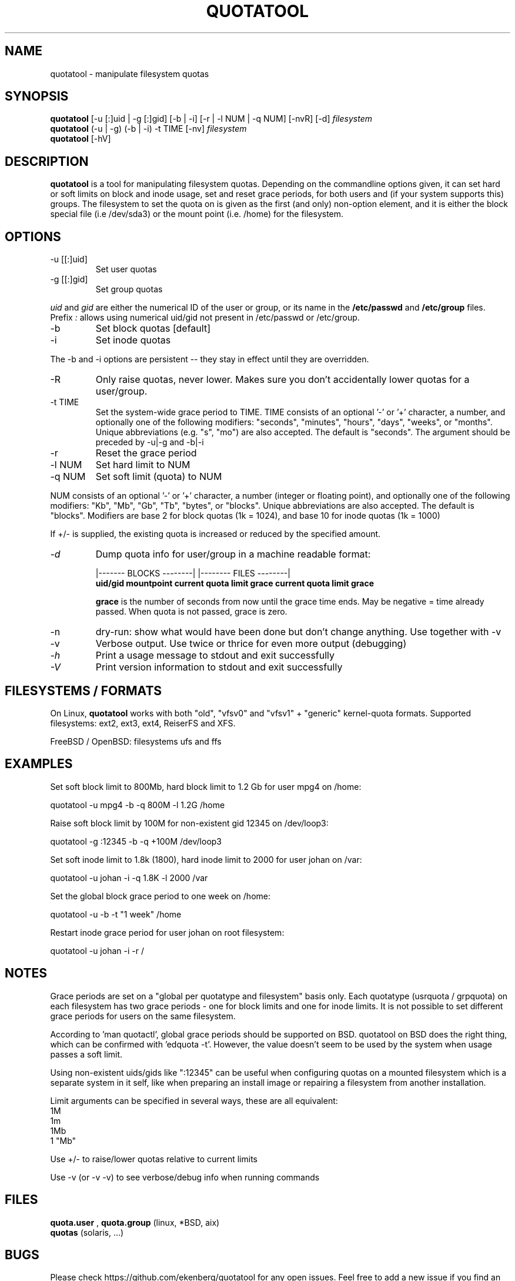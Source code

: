 .TH QUOTATOOL 8 "1999 - 2013" "version 1.6.0"
.SH NAME
quotatool \- manipulate filesystem quotas
.SH SYNOPSIS
.B quotatool
[-u [:]uid | -g [:]gid] [-b | -i] [-r | -l NUM | -q NUM] [-nvR] [-d]
.I filesystem
.br
.B quotatool
(-u | -g) (-b | -i) -t TIME [-nv]
.I filesystem
.br
.B quotatool
[-hV]
.br
.SH DESCRIPTION
.B quotatool
is a tool for manipulating filesystem quotas.  Depending on the
commandline options given, it can set hard or soft limits on block and
inode usage, set and reset grace periods, for both users and (if your
system supports this) groups.  The filesystem to set the quota on is
given as the first (and only) non-option element, and it is either the
block special file (i.e /dev/sda3) or the mount point (i.e. /home) for
the filesystem.
.SH OPTIONS
.TP
-u [[:]uid]
Set user quotas
.TP
-g [[:]gid]
Set group quotas
.LP
.IR uid
and
.IR gid
are either the numerical ID of the user or group, or its
name in the
.B /etc/passwd
and
.B /etc/group
files. Prefix
.IR :
allows using numerical uid/gid not present in /etc/passwd or /etc/group.
.TP
-b
Set block quotas [default]
.TP
-i
Set inode quotas
.LP
The -b and -i  options are persistent -- they stay in effect until
they are overridden.
.TP
-R
Only raise quotas, never lower. Makes sure you don't accidentally lower quotas for a user/group.
.TP
-t TIME
Set the system-wide grace period to TIME.  TIME consists
of an optional '-' or '+' character, a number, and optionally
one of the following modifiers: "seconds", "minutes", "hours",
"days", "weeks", or "months".  Unique abbreviations (e.g. "s",
"mo") are also accepted. The default is "seconds".
The argument should be preceded by -u|-g and -b|-i
.TP
-r
Reset the grace period
.TP
-l NUM
Set hard limit to NUM
.TP
-q NUM
Set soft limit (quota) to NUM
.LP
NUM consists of an optional '-' or '+' character, a number (integer or floating point),
and optionally one of the following modifiers:
"Kb", "Mb", "Gb", "Tb", "bytes", or "blocks".  Unique abbreviations
are also accepted.  The default is "blocks". Modifiers are base 2 for block quotas (1k = 1024), and base 10 for inode quotas (1k = 1000)
.PP
If +/- is supplied, the existing quota is
increased or reduced by the specified amount.
.TP
.I -d
Dump quota info for user/group in a machine readable format:
.IP
                   |------- BLOCKS --------| |-------- FILES --------|
.br
.B uid/gid mountpoint current quota limit grace current quota limit grace
.IP
.B grace
is the number of seconds from now until the grace time ends. May be
negative = time already passed. When quota is not passed, grace is zero.
.TP
-n
dry-run: show what would have been done but don't change anything.
Use together with -v
.TP
-v
Verbose output. Use twice or thrice for even more output (debugging)
.TP
.I -h
Print a usage message to stdout and exit successfully
.TP
.I -V
Print version information to stdout and exit successfully
.SH FILESYSTEMS / FORMATS
On Linux,
.B quotatool
works with both "old", "vfsv0" and "vfsv1" + "generic" kernel-quota formats.
Supported filesystems: ext2, ext3, ext4, ReiserFS and XFS.

FreeBSD / OpenBSD: filesystems ufs and ffs
.SH EXAMPLES

Set soft block limit to 800Mb, hard block limit to 1.2 Gb for user mpg4 on /home:

   quotatool -u mpg4 -b -q 800M -l 1.2G /home

Raise soft block limit by 100M for non-existent gid 12345 on /dev/loop3:

   quotatool -g :12345 -b -q +100M /dev/loop3

Set soft inode limit to 1.8k (1800), hard inode limit to 2000 for user johan on /var:

   quotatool -u johan -i -q 1.8K -l 2000 /var

Set the global block grace period to one week on /home:

   quotatool -u  -b -t "1 week" /home

Restart inode grace period for user johan on root filesystem:

   quotatool -u johan -i -r /

.SH NOTES
Grace periods are set on a "global per quotatype and filesystem" basis only.
Each quotatype (usrquota / grpquota) on each filesystem has two grace periods
- one for block limits and one for inode limits.
It is not possible to set different grace periods for users on the same filesystem.

According to 'man quotactl', global grace periods should be supported on BSD. quotatool on
BSD does the right thing, which can be confirmed with 'edquota -t'. However, the value
doesn't seem to be used by the system when usage passes a soft limit.

Using non-existent uids/gids like ":12345" can be useful when configuring quotas on
a mounted filesystem which is a separate system in it self, like when preparing an
install image or repairing a filesystem from another installation.

Limit arguments can be specified in several ways, these are all equivalent:
  1M
  1m
  1Mb
  1 "Mb"

Use +/- to raise/lower quotas relative to current limits

Use -v (or -v -v) to see verbose/debug info when running commands

.SH FILES
.B quota.user
,
.B quota.group
(linux, *BSD, aix)
.br
.B quotas
(solaris, ...)
.SH BUGS
Please check https://github.com/ekenberg/quotatool for any open issues. Feel free to add a new issue if you find an unresolved bug!
.PP
Calling
.B quotatool
with more than one -v option will cause a segfault on some systems.
This will happen if vprintf (3) fails to check for NULL arguments.
GNU libc doesn't have this problem, solaris libc does.
.SH SEE ALSO
.BR quota (1),
.BR quotactl (2),
.BR edquota (8),
.BR quotacheck (8),
.BR quotaon (8),
.BR repquota (8)
